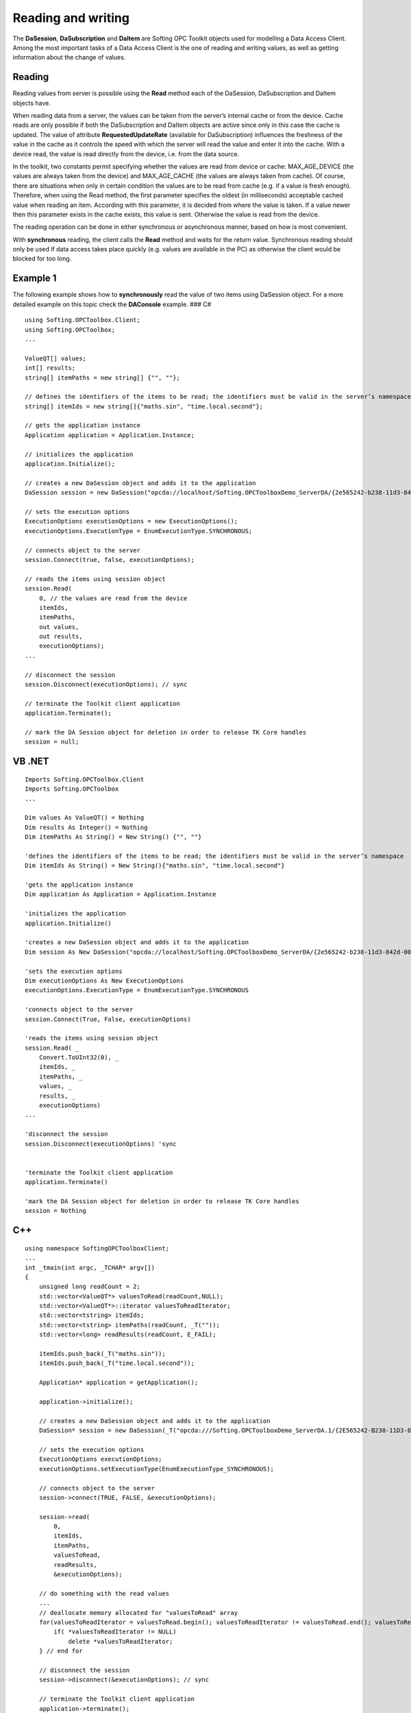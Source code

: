 **Reading and writing**
-----------------------

The **DaSession**, **DaSubscription** and **DaItem** are Softing OPC
Toolkit objects used for modelling a Data Access Client. Among the most
important tasks of a Data Access Client is the one of reading and
writing values, as well as getting information about the change of
values.

Reading
~~~~~~~

Reading values from server is possible using the **Read** method each of
the DaSession, DaSubscription and DaItem objects have.

When reading data from a server, the values can be taken from the
server’s internal cache or from the device. Cache reads are only
possible if both the DaSubscription and DaItem objects are active since
only in this case the cache is updated. The value of attribute
**RequestedUpdateRate** (available for DaSubscription) influences the
freshness of the value in the cache as it controls the speed with which
the server will read the value and enter it into the cache. With a
device read, the value is read directly from the device, i.e. from the
data source.

In the toolkit, two constants permit specifying whether the values are
read from device or cache: MAX_AGE_DEVICE (the values are always taken
from the device) and MAX_AGE_CACHE (the values are always taken from
cache). Of course, there are situations when only in certain condition
the values are to be read from cache (e.g. if a value is fresh enough).
Therefore, when using the Read method, the first parameter specifies the
oldest (in milliseconds) acceptable cached value when reading an item.
According with this parameter, it is decided from where the value is
taken. If a value newer then this parameter exists in the cache exists,
this value is sent. Otherwise the value is read from the device.

The reading operation can be done in either synchronous or asynchronous
manner, based on how is most convenient.

With **synchronous** reading, the client calls the **Read** method and
waits for the return value. Synchronous reading should only be used if
data access takes place quickly (e.g. values are available in the PC) as
otherwise the client would be blocked for too long.

Example 1
~~~~~~~~~

The following example shows how to **synchronously** read the value of
two items using DaSession object. For a more detailed example on this
topic check the **DAConsole** example. ### C#

::

   using Softing.OPCToolbox.Client;
   using Softing.OPCToolbox;
   ...

   ValueQT[] values;
   int[] results;
   string[] itemPaths = new string[] {"", ""};

   // defines the identifiers of the items to be read; the identifiers must be valid in the server’s namespace
   string[] itemIds = new string[]{"maths.sin", "time.local.second"};

   // gets the application instance
   Application application = Application.Instance;

   // initializes the application
   application.Initialize();

   // creates a new DaSession object and adds it to the application
   DaSession session = new DaSession("opcda://localhost/Softing.OPCToolboxDemo_ServerDA/{2e565242-b238-11d3-842d-0008c779d775}");

   // sets the execution options
   ExecutionOptions executionOptions = new ExecutionOptions();
   executionOptions.ExecutionType = EnumExecutionType.SYNCHRONOUS;

   // connects object to the server
   session.Connect(true, false, executionOptions);

   // reads the items using session object
   session.Read(
       0, // the values are read from the device
       itemIds,
       itemPaths,
       out values,
       out results,
       executionOptions);
   ...

   // disconnect the session
   session.Disconnect(executionOptions); // sync

   // terminate the Toolkit client application
   application.Terminate();

   // mark the DA Session object for deletion in order to release TK Core handles
   session = null;

VB .NET
~~~~~~~

::

   Imports Softing.OPCToolbox.Client
   Imports Softing.OPCToolbox
   ...

   Dim values As ValueQT() = Nothing
   Dim results As Integer() = Nothing
   Dim itemPaths As String() = New String() {"", ""}

   'defines the identifiers of the items to be read; the identifiers must be valid in the server’s namespace
   Dim itemIds As String() = New String(){"maths.sin", "time.local.second"}

   'gets the application instance
   Dim application As Application = Application.Instance

   'initializes the application
   application.Initialize()

   'creates a new DaSession object and adds it to the application
   Dim session As New DaSession("opcda://localhost/Softing.OPCToolboxDemo_ServerDA/{2e565242-b238-11d3-842d-0008c779d775}")

   'sets the execution options
   Dim executionOptions As New ExecutionOptions
   executionOptions.ExecutionType = EnumExecutionType.SYNCHRONOUS

   'connects object to the server
   session.Connect(True, False, executionOptions)

   'reads the items using session object
   session.Read( _
       Convert.ToUInt32(0), _
       itemIds, _
       itemPaths, _
       values, _
       results, _
       executionOptions)
   ...

   'disconnect the session
   session.Disconnect(executionOptions) 'sync


   'terminate the Toolkit client application
   application.Terminate()

   'mark the DA Session object for deletion in order to release TK Core handles
   session = Nothing

C++
~~~

::

   using namespace SoftingOPCToolboxClient;
   ...
   int _tmain(int argc, _TCHAR* argv[])
   {
       unsigned long readCount = 2;
       std::vector<ValueQT*> valuesToRead(readCount,NULL);
       std::vector<ValueQT*>::iterator valuesToReadIterator;
       std::vector<tstring> itemIds;
       std::vector<tstring> itemPaths(readCount, _T(""));
       std::vector<long> readResults(readCount, E_FAIL);

       itemIds.push_back(_T("maths.sin"));
       itemIds.push_back(_T("time.local.second"));

       Application* application = getApplication();

       application->initialize();

       // creates a new DaSession object and adds it to the application
       DaSession* session = new DaSession(_T("opcda:///Softing.OPCToolboxDemo_ServerDA.1/{2E565242-B238-11D3-842D-0008C779D775}"));

       // sets the execution options
       ExecutionOptions executionOptions;
       executionOptions.setExecutionType(EnumExecutionType_SYNCHRONOUS);

       // connects object to the server
       session->connect(TRUE, FALSE, &executionOptions);

       session->read(
           0,
           itemIds,
           itemPaths,
           valuesToRead,
           readResults,
           &executionOptions);

       // do something with the read values
       ...
       // deallocate memory allocated for "valuesToRead" array
       for(valuesToReadIterator = valuesToRead.begin(); valuesToReadIterator != valuesToRead.end(); valuesToReadIterator++){
           if( *valuesToReadIterator != NULL)
               delete *valuesToReadIterator;
       } // end for

       // disconnect the session
       session->disconnect(&executionOptions); // sync

       // terminate the Toolkit client application
       application->terminate();

       // delete the DA Session object in order to release TK Core handles
       delete session;

       // releases the resources used by the Toolkit application
       releaseApplication();
   }

Example 2
~~~~~~~~~

The following example shows how to **synchronously** read the value of
two items using DaSubscription object. For a more detailed example on
this topic check the **DAConsole** example. ### C#

::

   using Softing.OPCToolbox.Client;
   using Softing.OPCToolbox;
   ...
   ValueQT[] values;
   int[] results;

   // gets the application instance
   Application application = Application.Instance;
   application.Initialize();

   // creates a new DaSession object and adds it to the application
   DaSession session = new DaSession("opcda://localhost/Softing.OPCToolboxDemo_ServerDA/{2e565242-b238-11d3-842d-0008c779d775}");

   // creates a new DaSubscription object and adds it to the created session
   DaSubscription subscription = new DaSubscription(500,session);

   // creates a new DaItem object and adds it to the subscription
   DaItem item1 = new DaItem("maths.sin", subscription);

   // creates a new DaItem object and adds it to the subscription
   DaItem item2 = new DaItem("time.local.second", subscription);

   // sets the execution options
   ExecutionOptions executionOptions = new ExecutionOptions();
   executionOptions.ExecutionType = EnumExecutionType.SYNCHRONOUS;

   // connects object to the server
   session.Connect(true, false, executionOptions);

   // reads items using DaSubscription object
   subscription.Read(
       100,
       new DaItem[] {item1, item2},
       out values,
       out results,
       executionOptions);

   // do something with the read values
   ...

   // disconnect the session
   session.Disconnect(executionOptions); // sync

   // terminate the Toolkit client application
   application.Terminate();

   // unlink the client objects in order to decrement TK Core references
   subscription.RemoveDaItem(item1);
   subscription.RemoveDaItem(item2);
   session.RemoveSubscription(subscription);

   // mark the used objects for deletion in order to release TK Core handles
   item1 = null;
   item2 = null;
   subscription = null;
   session = null;

.. _vb-.net-1:

VB .NET
~~~~~~~

::

   Imports Softing.OPCToolbox.Client
   Imports Softing.OPCToolbox
   ...
   Dim values As ValueQT() = Nothing
   Dim results As Integer() = Nothing

   'gets the application instance
   Dim application As Application = Application.Instance

   'initializes the application
   application.Initialize()

   'creates a new DaSession object and adds it to the application
   Dim session As New DaSession("opcda://localhost/Softing.OPCToolboxDemo_ServerDA/{2e565242-b238-11d3-842d-0008c779d775}")

   'creates a new DaSubscription object and adds it to the created session
    Dim subscription As New DaSubscription ( Convert.ToUInt32(1000), session)

   'creates a new DaItem object and adds it to the subscription
   Dim item1 As New DaItem("maths.sin" , subscription)

   'creates a new DaItem object and adds it to the subscription
   Dim item2 As New DaItem("time.local.second", subscription)

   'sets the execution options
   Dim executionOptions As New ExecutionOptions

   'connects object to the server
   session.Connect(True, False, executionOptions)

   'reads items using DaSubscription object
   subscription.Read( _
       Convert.ToUInt32(100), _
       New DaItem() {item1, item2}, _
       values, _
       results, _
       executionOptions)

   'do something with the read values
   ...

   'disconnect the session
   session.Disconnect(executionOptions) 'sync


   'terminate the Toolkit client application
   application.Terminate()

   'unlink the client objects in order to decrement TK Core references
   subscription.RemoveDaItem(item1)
   subscription.RemoveDaItem(item2)
   session.RemoveSubscription(subscription)

   'mark the used objects for deletion in order to release TK Core handles
   item1 = Nothing
   item2 = Nothing
   subscription = Nothing
   session = Nothing

.. _c-1:

C++
~~~

::

   using namespace SoftingOPCToolboxClient;
   ...
   int _tmain(int argc, _TCHAR* argv[]) {

       unsigned long readCount = 2;
       std::vector<ValueQT*> valuesToRead(readCount,NULL);
       std::vector<DaItem*>itemsToRead(readCount,NULL);
       std::vector<ValueQT*>::iterator valuesToReadIterator;
       std::vector<long> readResults(readCount,E_FAIL);

       Application* application = getApplication();

       // creates a new DaSession object and adds it to the application
       DaSession* session = new DaSession(_T("opcda:///Softing.OPCToolboxDemo_ServerDA.1/{2E565242-B238-11D3-842D-0008C779D775}"));

       // creates a new DaSubscription object
       DaSubscription* subscription = new DaSubscription(1000,session);

       // creates a new DaItem object
       DaItem* item1 = new DaItem(_T("maths.sin"),subscription);

       // creates a new DaItem object
       DaItem* item2 = new DaItem(_T("time.local.second"),subscription);

       itemsToRead[0] = item1;
       itemsToRead[1] = item2;

       // sets the execution options
       ExecutionOptions executionOptions;
       executionOptions.setExecutionType(EnumExecutionType_SYNCHRONOUS);

       // connects object to the server
       session->connect(TRUE, FALSE, &executionOptions);

       // reads items using subscription object
       subscription->read(
           0,
           itemsToRead,
           valuesToRead,
           readResults,
           &executionOptions);

       // do something with the read values
       ...

       // deallocates memory allocated for "valuesToRead" array
       for(valuesToReadIterator = valuesToRead.begin(); valuesToReadIterator != valuesToRead.end(); valuesToReadIterator++){
           if( *valuesToReadIterator != NULL)
               delete *valuesToReadIterator;
       } // end for

       // disconnect the session
       session->disconnect(&executionOptions); // sync

       // unlink the client objects in order to decrement TK Core references
       subscription->removeDaItem(item1);
       subscription->removeDaItem(item2);
       session->removeSubscription(subscription);

       // terminates the Toolkit client application
       application->terminate();

       // delete the used objects in order to release TK Core handles
       delete session;
       delete subscription;
       delete item1;
       delete item2;

       // releases the resources used by the Toolkit application
       releaseApplication();
   }
   ...

Example 3
~~~~~~~~~

The following example shows how to **synchronously** read the value of a
DaItem object. For a more detailed example on this topic check the
**DAConsole** example. ### C#

::

   using Softing.OPCToolbox.Client;
   using Softing.OPCToolbox;
   ...
   ValueQT itemValue;
   int itemResult;

   // gets the application instance
   Application application = Application.Instance;

   application.Initialize();

   // creates a new DaSession object and adds it to the application
   DaSession session = new DaSession("opcda://localhost/Softing.OPCToolboxDemo_ServerDA/{2e565242-b238-11d3-842d-0008c779d775}");

   // creates a new DaSubscription object and adds it to the session
   DaSubscription subscription = new DaSubscription(500, session);

   // creates a new DaItem object and adds it to the subscription
   DaItem item1 = new DaItem("maths.sin", subscription);

   // set the execution options
   ExecutionOptions executionOptions = new ExecutionOptions();
   executionOptions.ExecutionType = EnumExecutionType.SYNCHRONOUS;

   // connect object to the server
   session.Connect(true, false, executionOptions);

   // read item's value
   item1.Read(
       100,
       out itemValue,
       out itemResult,
       executionOptions);

   // do something with the read value
   ...

   // disconnect the session
   session.Disconnect(executionOptions); // sync

   // terminate the Toolkit client application
   application.Terminate();

   // unlink the client objects in order to decrement TK Core references
   subscription.RemoveDaItem(item1);
   session.RemoveSubscription(subscription);

   // mark the objects for deletion in order to release TK Core handles
   item1 = null;
   subscription = null;
   session = null;

.. _vb-.net-2:

VB .NET
~~~~~~~

::

   Imports Softing.OPCToolbox.Client
   Imports Softing.OPCToolbox
   ...
   Dim value As ValueQT = Nothing
   Dim result As Integer

   'gets the application instance
   Dim application As Application = Application.Instance

   'initializes the application
   application.Initialize()

   'creates a new DaSession object and adds it to the application
   Dim session As New DaSession("opcda://localhost/Softing.OPCToolboxDemo_ServerDA/{2e565242-b238-11d3-842d-0008c779d775}")

   'creates a new DaSubscription object and adds it to the created session
    Dim subscription As New DaSubscription ( Convert.ToUInt32(1000), session)

   'creates a new DaItem object and adds it to the subscription
   Dim item1 As New DaItem("maths.sin" , subscription)

   'sets the execution options
   Dim executionOptions As New ExecutionOptions

   'connects object to the server
   session.Connect(True, False, executionOptions)

   'reads items using DaSubscription object
   item1.Read( _
       Convert.ToUInt32(100), _
       value, _
       result, _
       executionOptions)

   'do something with the read values
   ...

   'disconnect the session
   session.Disconnect(executionOptions) 'sync


   'terminate the Toolkit client application
   application.Terminate()

   'unlink the client objects in order to decrement TK Core references
   subscription.RemoveDaItem(item1)
   session.RemoveSubscription(subscription)

   'mark the objects for deletion in order to release TK Core handles
   item1 = Nothing
   subscription = Nothing
   session = Nothing

.. _c-2:

C++
~~~

::

   using namespace SoftingOPCToolboxClient;
   ...
   int _tmain(int argc, _TCHAR* argv[])
   {
       ValueQT itemValue;
       long itemResult;

       Application* application = getApplication();

       application->initialize();

       // creates a new DaSession object and adds it to the application
       DaSession* session = new DaSession(_T("opcda:///Softing.OPCToolboxDemo_ServerDA.1/{2E565242-B238-11D3-842D-0008C779D775}"));

       // creates a new DaSubscription object and adds it to the session
       DaSubscription* subscription = new DaSubscription(1000,session);

       // creates a new DaItem object and adds it to the subscription
       DaItem* item1 = new DaItem(_T("maths.sin"),subscription);

       // sets the execution options
       ExecutionOptions executionOptions;
       executionOptions.setExecutionType(EnumExecutionType_SYNCHRONOUS);

       // connects object to the server
       session->connect(TRUE, FALSE, &executionOptions);

       item1->read(
           100,
           itemValue,
           itemResult,
           &executionOptions);

       // do something with the read value
       ...

       // disconnect the session
       session->disconnect(&executionOptions);  // sync

       // terminate the Toolkit client application
       application.terminate();

       // unlink the client objects in order to decrement TK Core references
       subscription->removeDaItem(item1);
       session->removeSubscription(subscription);

       // delete the objects in order to release TK Core handles
       delete item1;
       delete subscription;
       delete session;

       // releases the resources used by the Toolkit application
       releaseApplication();
   }

With **asynchronous** reading, the client calls the **Read** method and
then immediately gets feedback. After a certain interval of time, which
depends on the kind of data access, the client gets the desired value
via a callback. Asynchronous reading is to be used if data recording
through the servers takes longer (values have to be requested). The
answer to the reading request comes from the server via callback. When
the read is complete in .NET the **ReadCompleted** event is raised and
in C++ the **handleReadCompleted** method is called.

For a detailed example on this topic check the **DAConsole** example. It
is sometimes necessary to read all the items belonging to a subscription
not only a part of them. In this case, instead of using Read, the
**Refresh** method of the DaSubscription object should be used. With a
refresh, the client reads all active DaItem objects of an active
DaSubscription object. As data source, cache or device can be again
selected.

Note
~~~~

::

   Refresh applies only to reading data; no “Write - Refresh” is available.

Writing
~~~~~~~

Besides the reading functionality, the procedure of synchronous and
asynchronous writing is also determined. Writing actions are always
effected directly in the device. Writing to a cache and automatically
transferring the values at a later date is not possible.

For asynchronous writing, like for asynchronous reading, the client
receives from the server the result via a callback. When the write
completes the **WriteCompleted** event is raised (in .NET) and the
**handleWriteCompleted** method is called (in C++).

Example 4
~~~~~~~~~

The following example shows how to **synchronously** write the value of
an DaItem using DaSession object. For a more detailed example on this
topic check the **DAConsole** example. ### C#

::

   using Softing.OPCToolbox.Client;
   using Softing.OPCToolbox;
   ...
   ValueQT[] values = new ValueQT[1];
   int[] results;
   string[] itemPaths = new string[]{""};
   // define the identifiers of the items whose values are to be written; the identifiers must be valid in the server’s namespace
   string[] itemIds = new string[]{"increment.BSTR"};

   // gets the application instance
   Application application = Application.Instance;

   // initializes the application
   application.Initialize();

   // creates a new DaSession object and adds it to the application
   DaSession session = new DaSession("opcda://localhost/Softing.OPCToolboxDemo_ServerDA/{2e565242-b238-11d3-842d-0008c779d775}");

   // sets the execution options
   ExecutionOptions executionOptions = new ExecutionOptions();
   executionOptions.ExecutionType = EnumExecutionType.SYNCHRONOUS;

   // connects object to the server
   session.Connect(true, false, executionOptions);

   System.String v1 = "SOFTING";
   DateTime writeDateTime = new DateTime();
   values[0] = new ValueQT(v1, EnumQuality.QUALITY_NOT_SET, writeDateTime);

   // writes the items using session object
   session.Write(
       itemIds,
       itemPaths,
       values,
       out results,
       executionOptions);
   ...

   // disconnect the session
   session.Disconnect(executionOptions); // sync

   // terminate the Toolkit client application
   application.Terminate();

   // mark the DA Session object for deletion in order to release TK Core handles
   session = null;

.. _vb-.net-3:

VB .NET
~~~~~~~

::

   Imports Softing.OPCToolbox.Client
   Imports Softing.OPCToolbox
   ...
   Dim values As ValueQT() = New ValueQT(0) {}
   Dim results As Integer() = New Integer(0) {}

   'define the identifiers of the items whose values are to be written; the identifiers must be valid in the server’s address space
   Dim itemIds As String() = New String() {"increment.BSTR"}
   Dim itemPaths As String() = New String() {""}

   'gets the application instance
   Dim application As Application  = Application.Instance

   'initializes the application
   application.Initialize()

   'creates a new DaSession object and adds it to the application
   Dim session As New DaSession("opcda://localhost/Softing.OPCToolboxDemo_ServerDA/{2e565242-b238-11d3-842d-0008c779d775}")

   'sets the execution options
   Dim executionOptions As New ExecutionOptions

   'connects object to the server
   session.Connect(True, False, executionOptions)

   Dim writeQuality As EnumQuality
   writeQuality = [Enum].ToObject(GetType(EnumQuality), EnumQuality.QUALITY_NOT_SET)
   Dim writeDateTime as DateTime
   Dim data As String = "SOFTING"
   values(0) = New ValueQT(data, writeQuality, writeDateTime)

   'writes the items using session object
   session.Write( _
       itemIds, _
       itemPaths, _
       values, _
       results, _
       executionOptions)
   ...

   'disconnect the session
   session.Disconnect(executionOptions) 'sync


   'terminate the Toolkit client application
   application.Terminate()

   'mark the DA Session object for deletion in order to release TK Core handles
   session = Nothing

.. _c-3:

C++
~~~

::

   ...
   int _tmain(int argc, _TCHAR* argv[])
   {
       unsigned long writeCount = 1;
       std::vector<ValueQT*> valuesToWrite(writeCount,NULL);
       std::vector<tstring> itemIds;
       std::vector<tstring> itemPaths(writeCount, _T(""));
       std::vector<long> writeResults(writeCount,E_FAIL);
       Variant data;
       ValueQT* aValue;
       itemIds.push_back(_T("increment.BSTR"));

       Application* application = getApplication();

       application->initialize();

       // creates a new DaSession object and adds it to the application
       DaSession* session = new DaSession(_T("opcda:///Softing.OPCToolboxDemo_ServerDA.1/{2E565242-B238-11D3-842D-0008C779D775}"));

       // sets the execution options
       ExecutionOptions executionOptions;
       executionOptions.setExecutionType(EnumExecutionType_SYNCHRONOUS);

       // connects object to the server
       session->connect(TRUE, FALSE, &executionOptions);

       DateTime writeDateTime;
       data.setBSTR(_T("Softing"));
       aValue = new ValueQT(data, EnumQuality_QUALITY_NOT_SET, writeDateTime);
       valuesToWrite[0] = aValue;

       session->write(
           itemIds,
           itemPaths,
           valuesToWrite,
           writeResults,
           &executionOptions);
       ...

       // delete allocated ValueQT
       delete aValue;

       // disconnect the session
       session->disconnect(&executionOptions); // sync

       // terminate the Toolkit client application
       application->terminate();

       // delete the DA Session object in order to release TK Core handles
       delete session;

       // releases the resources used by the Toolkit application
       releaseApplication();
   }

Example 5
~~~~~~~~~

The following example shows how to **asynchronously** write the value of
a DaItem using DaSession object. For a more detailed example on this
topic check the **DAConsole** example. ### C#

::

   class MainClass
   {
       ...
       public static void HandleSessionWriteCompleted(
           DaSession session,
           uint executionContext,
           string[] itemIDs,
           string[] itemPaths,
           ValueQT[] values,
           int[] results,
           int result)
       {
           if(ResultCode.SUCCEEDED(result))
           {
           }
           else
           {
               Console.WriteLine("Session asynchronous write failed! ");
           }
       }
       ...
       static void Main(string[] args) 
       {
           ...
           ValueQT[] values = new ValueQT[1];
           int[] results = null;
           string[] itemPaths = new string[]{""};
           // defines the identifiers of the items whose values are to be written; the identifiers must be valid in the server’s namespace
           string[] itemIds = new string[]{"increment.BSTR"};

           // gets the application instance
           Application application = Application.Instance;

           application.Initialize();

           // creates a new DaSession object and adds it to the application
           DaSession session = new DaSession("opcda://localhost/Softing.OPCToolboxDemo_ServerDA/{2e565242-b238-11d3-842d-0008c779d775}");

            session.WriteCompleted += new SessionWriteEventHandler(HandleSessionWriteCompleted);

           // sets the execution options
           ExecutionOptions executionOptions = new ExecutionOptions();
           executionOptions.ExecutionType = EnumExecutionType.ASYNCHRONOUS;

           // connects object to the server
           session.Connect(true, false, executionOptions);

           DateTime writeDateTime = new DateTime();
           System.String v1 = "SOFTING";
           values[0] = new ValueQT(v1, EnumQuality.QUALITY_NOT_SET, writeDateTime);

           // write the item's value
           session.Write(
               itemIds,
               itemPaths,
               values,
               out results,
               executionOptions);

           executionOptions.ExecutionContext++;
           ...

           // disconnect the session
           session.Disconnect(new Executionoptions()); // sync

           // terminate the Toolkit client application
           application.Terminate();

           // mark the DA Session object for deletion in order to release TK Core handles
           session = null;
       } // end Main
   } // end class MainClass

.. _vb-.net-4:

VB .NET
~~~~~~~

::

   Public Shared Sub HandleSessionWriteCompleted( _
       ByVal aDaSession As DaSession, _
       ByVal executionContext As System.UInt32, _
       ByVal itemIDs As String(), _
       ByVal itemPaths As String(), _
       ByVal values As ValueQT(), _
       ByVal results As Integer(), _
       ByVal result As System.Int32)

       If ResultCode.SUCCEEDED(result) Then
           System.Console.WriteLine(Convert.ToString(aDaSession) + " asynchronous write succeeded!")
           Dim i As Integer = 0
           While i < itemIDs.Length
               If ResultCode.SUCCEEDED(results(i)) Then
                   System.Console.Write(" Write succeeded! ")
                   System.Console.WriteLine( String.Format("{0,-19} {1} {2,-50} ", itemIDs(i), "-", values(i).ToString()))
               Else
                   System.Console.WriteLine(" Session asynchronous write for item " + itemIDs(i))
               End If

               i = i + 1
           End While
       Else
           System.Console.WriteLine("Session asynchronous write failed! ")
       End If
   End Sub
   ...
   Shared Sub Main(ByVal args As String())
       ...
       Dim values As ValueQT() = New ValueQT(0) {}
       Dim results As Integer() = New Integer(0) {}

       Dim itemPaths As String() = New String() {""}
       'defines the identifiers of the items whose values are to be written; the identifiers must be valid in the server’s namespace
       Dim itemIds As String() = New String() {"increment.BSTR"}

       'gets the application instance
       Dim application As Application  = Application.Instance

       'initializes the application
       application.Initialize()

       'creates a new DaSession object and adds it to the application
       Dim session As New DaSession("opcda://localhost/Softing.OPCToolboxDemo_ServerDA/{2e565242-b238-11d3-842d-0008c779d775}")

       AddHandler session.WriteCompleted, AddressOf HandleSessionWriteCompleted

       'sets the execution options
       Dim executionOptions As New ExecutionOptions
       executionOptions.ExecutionType = EnumExecutionType.ASYNCHRONOUS

       'connects object to the server
       session.Connect(True, False, executionOptions)

       Dim writeQuality As EnumQuality
       writeQuality = [Enum].ToObject(GetType(EnumQuality), EnumQuality.QUALITY_NOT_SET)
       Dim writeDateTime as DateTime
       Dim data As String = "SOFTING"
       values(0) = New ValueQT(data, writeQuality, writeDateTime)

       'write the item's value
       session.Write( _
           itemIds, _
           itemPaths, _
           values, _
           results, _
           executionOptions)

       'increment execution context
       Decimal.op_Increment(Convert.ToDecimal(executionOptions.ExecutionContext))
       ...

       'disconnect the session
       session.Disconnect(new ExecutionOptions()) 'sync


       'terminate the Toolkit client application
       application.Terminate()

       'mark the DA Session object for deletion in order to release TK Core handles
       session = Nothing
   End Sub

.. _c-4:

C++
~~~

::

   using namespace SoftingOPCToolboxClient;
   ...

   class MyDaSession : public DaSession
   {
       public:

       MyDaSession(const tstring& url): DaSession(url) {}

       void handleWriteCompleted(
           unsigned long executionContext,
           const std::vector<tstring>& itemIds,
           const std::vector<tstring>& itemPaths,
           const std::vector<ValueQT*>& values,
           const std::vector<long>& results,
           long result){

           if (SUCCEEDED(result))
           {
               // do something if write succeeded
           }
           else
           {
               _tprintf(_T("Write failed [0x%8.8X]\n"), result);
           } // end if...else
       }
   };
   ...
   int _tmain(int argc, _TCHAR* argv[])
   {
       unsigned long writeCount = 1;
       std::vector<ValueQT*> valuesToWrite(writeCount, NULL);
       std::vector<tstring> itemIds;
       std::vector<tstring> itemPaths(writeCount, _T(""));
       std::vector<long> writeResults(writeCount, E_FAIL);

       itemIds.push_back(_T("increment.BSTR"));

       Application* application = getApplication();

       application->initialize();

       // creates a new DaSession object and adds it to the application
       MyDaSession* session = new MyDaSession(_T("opcda:///Softing.OPCToolboxDemo_ServerDA.1/{2E565242-B238-11D3-842D-0008C779D775}"));

       // sets the execution options
       ExecutionOptions executionOptions;
       executionOptions.setExecutionType(EnumExecutionType_ASYNCHRONOUS);
       executionOptions.setExecutionContext(0);

       // connects object to the server
       session->connect(TRUE, FALSE, &executionOptions);

       Variant data;
       data.setBSTR(_T("Softing"));
       DateTime writeDateTime;
       aValue = new ValueQT(data, EnumQuality_QUALITY_NOT_SET, writeDateTime);
       valuesToWrite[0] = aValue;

       session->write(
           itemIds,
           itemPaths,
           valuesToWrite,
           writeResults,
           &executionOptions);

       executionOptions.setExecutionContext(++executionContext);
       ...

       // delete the allocated ValueQT
       delete aValue;

       // disconnect the session
       session->disconnect(NULL); // sync

       // terminate the Toolkit client application
       application->terminate();

       // delete the DA Session object in order to release TK Core handles
       delete session;

       // releases the resources used by the Toolkit application
       releaseApplication();
   } // end main

This is not always efficient, as the client will call values regardless
of possible changes. It is important, however, only to transfer a value
from the server to the client if the value itself has changed. For this
reason, a fourth type of data exchange exists. The server reads the
values in cycles determined by the set update rate and passes to the
client via callback if a change in the values has taken place. When this
callback is received from the server, the **DataChanged** event of the
**DaSubscription** is raised (in .NET) and the **handleDataChanged**
method is called (in C++).
